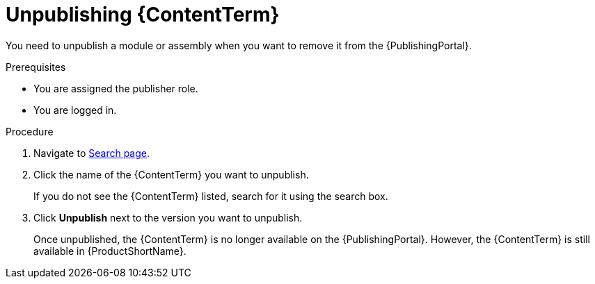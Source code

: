 //include::../attributes.adoc[]
[id="unpublishing-content-in-pantheon_{context}"]
= Unpublishing {ContentTerm}

[role=_abstract]

You need to unpublish a module or assembly when you want to remove it from the {PublishingPortal}.

.Prerequisites

* You are assigned the publisher role.
* You are logged in.

.Procedure

. Navigate to link:{LinkToSearchPage}[Search page].

. Click the name of the {ContentTerm} you want to unpublish.
+
If you do not see the {ContentTerm} listed, search for it using the search box.

. Click *Unpublish* next to the version you want to unpublish.
+
Once unpublished, the {ContentTerm} is no longer available on the {PublishingPortal}. However, the {ContentTerm} is still available in {ProductShortName}.
